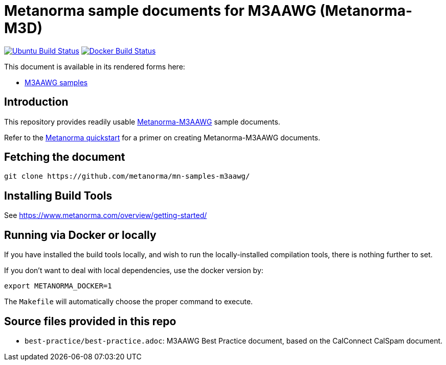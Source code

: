 = Metanorma sample documents for M3AAWG (Metanorma-M3D)

image:https://github.com/metanorma/mn-samples-m3aawg/workflows/generate/badge.svg["Ubuntu Build Status", link="https://github.com/metanorma/mn-samples-m3aawg/actions?query=workflow%3Agenerate"]
image:https://github.com/metanorma/mn-samples-m3aawg/workflows/docker/badge.svg["Docker Build Status", link="https://github.com/metanorma/mn-samples-m3aawg/actions?query=workflow%3Adocker"]

This document is available in its rendered forms here:

* https://metanorma.github.io/mn-samples-m3aawg/[M3AAWG samples]

== Introduction

This repository provides readily usable https://github.com/metanorma/metanorma-m3aawg[Metanorma-M3AAWG]
sample documents.

Refer to the https://www.metanorma.com/overview/getting-started/[Metanorma quickstart] for a primer on creating Metanorma-M3AAWG documents.


== Fetching the document

[source,sh]
----
git clone https://github.com/metanorma/mn-samples-m3aawg/
----

== Installing Build Tools

See https://www.metanorma.com/overview/getting-started/


== Running via Docker or locally

If you have installed the build tools locally, and wish to run the
locally-installed compilation tools, there is nothing further to set.

If you don't want to deal with local dependencies, use the docker
version by:

[source,sh]
----
export METANORMA_DOCKER=1
----

The `Makefile` will automatically choose the proper command to
execute.



== Source files provided in this repo

* `best-practice/best-practice.adoc`: M3AAWG Best Practice document, based on the CalConnect CalSpam document.
